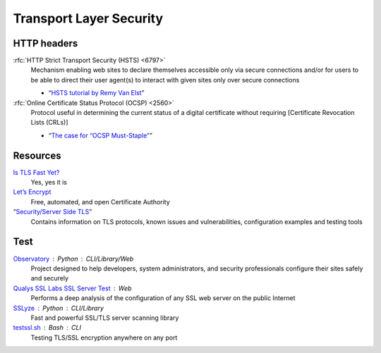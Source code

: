 Transport Layer Security
========================

HTTP headers
------------

:rfc:`HTTP Strict Transport Security (HSTS) <6797>`
  Mechanism enabling web sites to declare themselves accessible only via secure
  connections and/or for users to be able to direct their user agent(s) to
  interact with given sites only over secure connections

  - “`HSTS tutorial by Remy Van Elst`__”

  __ https://raymii.org/s/tutorials/HTTP_Strict_Transport_Security_for_Apache_NGINX_and_Lighttpd.html

:rfc:`Online Certificate Status Protocol (OCSP) <2560>`
  Protocol useful in determining the current status of a digital certificate
  without requiring [Certificate Revocation Lists (CRLs)]

  - “`The case for “OCSP Must-Staple”`__”

  __ https://www.grc.com/revocation/ocsp-must-staple.htm

Resources
---------

`Is TLS Fast Yet?`__
  Yes, yes it is

  __ https://istlsfastyet.com/

`Let’s Encrypt`__
  Free, automated, and open Certificate Authority

  __ https://letsencrypt.org/

“`Security/Server Side TLS`__”
  Contains information on TLS protocols, known issues and vulnerabilities,
  configuration examples and testing tools

  __ https://wiki.mozilla.org/Security/Server_Side_TLS

Test
----

`Observatory`__ : Python : CLI/Library/Web
  Project designed to help developers, system administrators, and security
  professionals configure their sites safely and securely

  __ https://developer.mozilla.org/en-US/observatory

`Qualys SSL Labs SSL Server Test`__ : Web
  Performs a deep analysis of the configuration of any SSL web server on the
  public Internet

  __ https://www.ssllabs.com/ssltest/

`SSLyze`__ : Python : CLI/Library
  Fast and powerful SSL/TLS server scanning library

  __ https://github.com/nabla-c0d3/sslyze

`testssl.sh`__ : Bash : CLI
  Testing TLS/SSL encryption anywhere on any port

  __ https://github.com/testssl/testssl.sh
